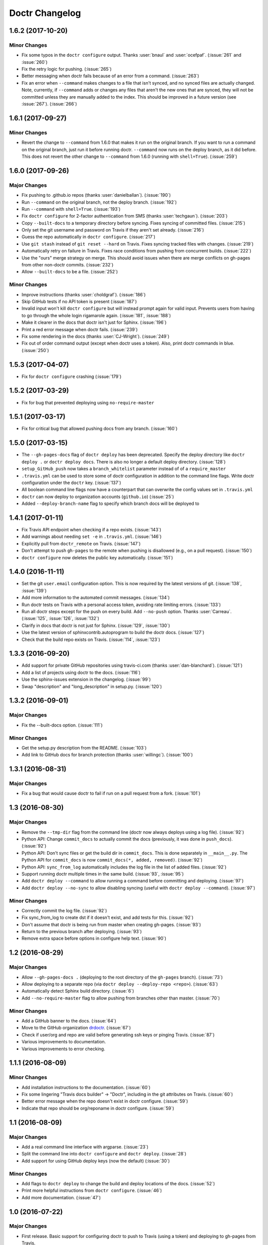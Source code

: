 =================
 Doctr Changelog
=================

1.6.2 (2017-10-20)
==================

Minor Changes
-------------

- Fix some typos in the ``doctr configure`` output. Thanks :user:`bnaul` and
  :user:`ocefpaf`. (:issue:`261` and :issue:`260`)
- Fix the retry logic for pushing. (:issue:`265`)
- Better messaging when doctr fails because of an error from a command.
  (:issue:`263`)
- Fix an error when ``--command`` makes changes to a file that isn't synced,
  and no synced files are actually changed. Note, currently, if ``--command``
  adds or changes any files that aren't the new ones that are synced, they
  will not be committed unless they are manually added to the index. This
  should be improved in a future version (see :issue:`267`). (:issue:`266`)

1.6.1 (2017-09-27)
==================

Minor Changes
-------------

- Revert the change to ``--command`` from 1.6.0 that makes it run on the
  original branch. If you want to run a command on the original branch, just
  run it before running doctr. ``--command`` now runs on the deploy branch, as
  it did before. This does not revert the other change to ``--command`` from
  1.6.0 (running with ``shell=True``). (:issue:`259`)

1.6.0 (2017-09-26)
==================

Major Changes
-------------

- Fix pushing to .github.io repos (thanks :user:`danielballan`). (:issue:`190`)
- Run ``--command`` on the original branch, not the deploy branch.
  (:issue:`192`)
- Run ``--command`` with ``shell=True``. (:issue:`193`)
- Fix ``doctr configure`` for 2-factor authentication from SMS (thanks
  :user:`techgaun`). (:issue:`203`)
- Copy ``--built-docs`` to a temporary directory before syncing. Fixes syncing
  of committed files. (:issue:`215`)
- Only set the git username and password on Travis if they aren't set already.
  (:issue:`216`)
- Guess the repo automatically in ``doctr configure``. (:issue:`217`)
- Use ``git stash`` instead of ``git reset --hard`` on Travis. Fixes syncing
  tracked files with changes. (:issue:`219`)
- Automatically retry on failure in Travis. Fixes race conditions from pushing
  from concurrent builds. (:issue:`222`)
- Use the "ours" merge strategy on merge. This should avoid issues when there
  are merge conflicts on gh-pages from other non-doctr commits. (:issue:`232`)
- Allow ``--built-docs`` to be a file. (:issue:`252`)

Minor Changes
-------------

- Improve instructions (thanks :user:`choldgraf`). (:issue:`186`)
- Skip GitHub tests if no API token is present (:issue:`187`)
- Invalid input won't kill ``doctr configure`` but will instead prompt again for valid
  input. Prevents users from having to go through the whole login rigamarole
  again. (:issue:`181`, :issue:`188`)
- Make it clearer in the docs that doctr isn't just for Sphinx. (:issue:`196`)
- Print a red error message when doctr fails. (:issue:`239`)
- Fix some rendering in the docs (thanks :user:`CJ-Wright`). (:issue:`249`)
- Fix out of order command output (except when doctr uses a token). Also,
  print doctr commands in blue. (:issue:`250`)

1.5.3 (2017-04-07)
==================
- Fix for ``doctr configure`` crashing (:issue:`179`)

1.5.2 (2017-03-29)
==================
- Fix for bug that prevented deploying using ``no-require-master``

1.5.1 (2017-03-17)
==================
- Fix for critical bug that allowed pushing docs from any branch. (:issue:`160`)

1.5.0 (2017-03-15)
==================
- The ``--gh-pages-docs`` flag of ``doctr deploy`` has been deprecated.
  Specify the deploy directory like ``doctr deploy .`` or ``doctr deploy docs``.
  There is also no longer a default deploy directory. (:issue:`128`)
- ``setup_GitHub_push`` now takes a ``branch_whitelist`` parameter instead of
  of a ``require_master``
- ``.travis.yml`` can be used to store some of doctr configuration in addition
  to the command line flags. Write doctr configuration under the ``doctr`` key.
  (:issue:`137`)
- All boolean command line flags now have a counterpart that can overwrite
  the config values set in ``.travis.yml``
- ``doctr`` can now deploy to organization accounts (``github.io``)
  (:issue:`25`)
- Added ``--deploy-branch-name`` flag to specify which branch docs will be
  deployed to

1.4.1 (2017-01-11)
==================
- Fix Travis API endpoint when checking if a repo exists. (:issue:`143`)
- Add warnings about needing ``set -e`` in ``.travis.yml``. (:issue:`146`)
- Explicitly pull from ``doctr_remote`` on Travis. (:issue:`147`)
- Don't attempt to push ``gh-pages`` to the remote when pushing is disallowed
  (e.g., on a pull request). (:issue:`150`)
- ``doctr configure`` now deletes the public key automatically. (:issue:`151`)

1.4.0 (2016-11-11)
==================

- Set the git ``user.email`` configuration option. This is now required by the
  latest versions of git. (:issue:`138`, :issue:`139`)
- Add more information to the automated commit messages. (:issue:`134`)
- Run doctr tests on Travis with a personal access token, avoiding rate
  limiting errors. (:issue:`133`)
- Run all doctr steps except for the push on every build. Add ``--no-push``
  option. Thanks :user:`Carreau`. (:issue:`125`, :issue:`126`, :issue:`132`)
- Clarify in docs that doctr is not just for Sphinx. (:issue:`129`,
  :issue:`130`)
- Use the latest version of sphinxcontrib.autoprogram to build the doctr docs.
  (:issue:`127`)
- Check that the build repo exists on Travis. (:issue:`114`, :issue:`123`)

1.3.3 (2016-09-20)
==================

- Add support for private GitHub repositories using travis-ci.com (thanks
  :user:`dan-blanchard`). (:issue:`121`)
- Add a list of projects using doctr to the docs. (:issue:`116`)
- Use the sphinx-issues extension in the changelog. (:issue:`99`)
- Swap "description" and "long_description" in setup.py. (:issue:`120`)

1.3.2 (2016-09-01)
==================

Major Changes
-------------

- Fix the --built-docs option. (:issue:`111`)

Minor Changes
-------------

- Get the setup.py description from the README. (:issue:`103`)
- Add link to GitHub docs for branch protection (thanks :user:`willingc`). (:issue:`100`)

1.3.1 (2016-08-31)
==================

Major Changes
-------------

- Fix a bug that would cause doctr to fail if run on a pull request from a
  fork. (:issue:`101`)

1.3 (2016-08-30)
================

Major Changes
-------------

- Remove the ``--tmp-dir`` flag from the command line (doctr now always
  deploys using a log file). (:issue:`92`)
- Python API: Change ``commit_docs`` to actually commit the docs (previously,
  it was done in ``push_docs``). (:issue:`92`)
- Python API: Don't sync files or get the build dir in ``commit_docs``. This
  is done separately in ``__main__.py``. The Python API for ``commit_docs`` is
  now ``commit_docs(*, added, removed)``. (:issue:`92`)
- Python API: ``sync_from_log`` automatically includes the log file in the list of added
  files. (:issue:`92`)
- Support running doctr multiple times in the same build. (:issue:`93`, :issue:`95`)
- Add ``doctr deploy --command`` to allow running a command before committing
  and deploying. (:issue:`97`)
- Add ``doctr deploy --no-sync`` to allow disabling syncing (useful with
  ``doctr deploy --command``). (:issue:`97`)

Minor Changes
-------------

- Correctly commit the log file. (:issue:`92`)
- Fix sync_from_log to create dst if it doesn't exist, and add tests for this. (:issue:`92`)
- Don't assume that doctr is being run from master when creating gh-pages. (:issue:`93`)
- Return to the previous branch after deploying. (:issue:`93`)
- Remove extra space before options in configure help text. (:issue:`90`)

1.2 (2016-08-29)
================

Major Changes
-------------
- Allow ``--gh-pages-docs .`` (deploying to the root directory of the
  ``gh-pages`` branch). (:issue:`73`)
- Allow deploying to a separate repo (via ``doctr deploy --deploy-repo <repo>``). (:issue:`63`)
- Automatically detect Sphinx build directory. (:issue:`6`)
- Add ``--no-require-master`` flag to allow pushing from branches other than master. (:issue:`70`)

Minor Changes
-------------
- Add a GitHub banner to the docs. (:issue:`64`)
- Move to the GitHub organization `drdoctr <https://github.com/drdoctr>`_. (:issue:`67`)
- Check if user/org and repo are valid before generating ssh keys or pinging Travis. (:issue:`87`)
- Various improvements to documentation.
- Various improvements to error checking.

1.1.1 (2016-08-09)
==================

Minor Changes
-------------

- Add installation instructions to the documentation. (:issue:`60`)
- Fix some lingering "Travis docs builder" -> "Doctr", including in the git
  attributes on Travis. (:issue:`60`)
- Better error message when the repo doesn't exist in doctr configure. (:issue:`59`)
- Indicate that repo should be org/reponame in doctr configure. (:issue:`59`)

1.1 (2016-08-09)
================

Major Changes
-------------

- Add a real command line interface with argparse. (:issue:`23`)
- Split the command line into ``doctr configure`` and ``doctr deploy``. (:issue:`28`)
- Add support for using GitHub deploy keys (now the default) (:issue:`30`)

Minor Changes
-------------

- Add flags to ``doctr deploy`` to change the build and deploy locations of
  the docs. (:issue:`52`)
- Print more helpful instructions from ``doctr configure``. (:issue:`46`)
- Add more documentation. (:issue:`47`)

1.0 (2016-07-22)
================

Major Changes
-------------

- First release. Basic support for configuring doctr to push to Travis (using
  a token) and deploying to gh-pages from Travis.
